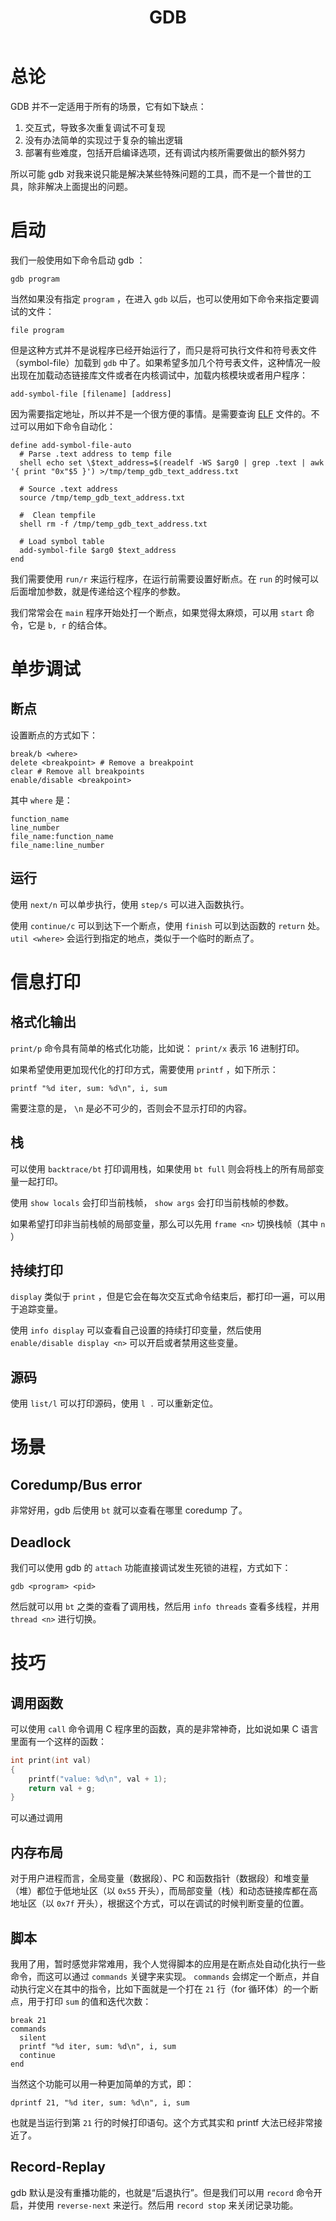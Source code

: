 :PROPERTIES:
:ID:       e6a0f900-f5e7-461e-8365-076bcaebc1f8
:END:
#+title: GDB

* 总论
GDB 并不一定适用于所有的场景，它有如下缺点：

1. 交互式，导致多次重复调试不可复现
2. 没有办法简单的实现过于复杂的输出逻辑
3. 部署有些难度，包括开启编译选项，还有调试内核所需要做出的额外努力

所以可能 gdb 对我来说只能是解决某些特殊问题的工具，而不是一个普世的工具，除非解决上面提出的问题。

* 启动
我们一般使用如下命令启动 gdb ：

#+begin_src shell
gdb program
#+end_src

当然如果没有指定 ~program~ ，在进入 ~gdb~ 以后，也可以使用如下命令来指定要调试的文件：

#+begin_src shell
file program
#+end_src

但是这种方式并不是说程序已经开始运行了，而只是将可执行文件和符号表文件（symbol-file）加载到 ~gdb~ 中了。如果希望多加几个符号表文件，这种情况一般出现在加载动态链接库文件或者在内核调试中，加载内核模块或者用户程序：

#+begin_src shell
add-symbol-file [filename] [address]
#+end_src

因为需要指定地址，所以并不是一个很方便的事情。是需要查询 [[id:b0fa8e69-28fe-41e6-954e-f77e98351841][ELF]] 文件的。不过可以用如下命令自动化：

#+begin_src gdb-script
define add-symbol-file-auto
  # Parse .text address to temp file
  shell echo set \$text_address=$(readelf -WS $arg0 | grep .text | awk '{ print "0x"$5 }') >/tmp/temp_gdb_text_address.txt

  # Source .text address
  source /tmp/temp_gdb_text_address.txt

  #  Clean tempfile
  shell rm -f /tmp/temp_gdb_text_address.txt

  # Load symbol table
  add-symbol-file $arg0 $text_address
end
#+end_src

我们需要使用 ~run/r~ 来运行程序，在运行前需要设置好断点。在 ~run~ 的时候可以后面增加参数，就是传递给这个程序的参数。

我们常常会在 ~main~ 程序开始处打一个断点，如果觉得太麻烦，可以用 ~start~ 命令，它是 ~b, r~ 的结合体。

* 单步调试
** 断点
设置断点的方式如下：

#+begin_src gdb-script
break/b <where>
delete <breakpoint> # Remove a breakpoint
clear # Remove all breakpoints
enable/disable <breakpoint>
#+end_src

其中 ~where~ 是：

#+begin_src gdb-script
function_name
line_number
file_name:function_name
file_name:line_number
#+end_src

** 运行
使用 ~next/n~ 可以单步执行，使用 ~step/s~ 可以进入函数执行。

使用 ~continue/c~ 可以到达下一个断点，使用 ~finish~ 可以到达函数的 ~return~ 处。 ~util <where>~ 会运行到指定的地点，类似于一个临时的断点了。

* 信息打印
** 格式化输出
~print/p~ 命令具有简单的格式化功能，比如说： ~print/x~ 表示 16 进制打印。

如果希望使用更加现代化的打印方式，需要使用 ~printf~ ，如下所示：

#+begin_src gdb-script
printf "%d iter, sum: %d\n", i, sum
#+end_src

需要注意的是， ~\n~ 是必不可少的，否则会不显示打印的内容。

** 栈
可以使用 ~backtrace/bt~ 打印调用栈，如果使用 ~bt full~ 则会将栈上的所有局部变量一起打印。

使用 ~show locals~ 会打印当前栈帧， ~show args~ 会打印当前栈帧的参数。

如果希望打印非当前栈帧的局部变量，那么可以先用 ~frame <n>~ 切换栈帧（其中 ~n~ ）

** 持续打印
~display~ 类似于 ~print~ ，但是它会在每次交互式命令结束后，都打印一遍，可以用于追踪变量。

使用 ~info display~ 可以查看自己设置的持续打印变量，然后使用 ~enable/disable display <n>~ 可以开启或者禁用这些变量。

** 源码
使用 ~list/l~ 可以打印源码，使用 ~l .~ 可以重新定位。

* 场景
** Coredump/Bus error
非常好用，gdb 后使用 ~bt~ 就可以查看在哪里 coredump 了。

** Deadlock
我们可以使用 gdb 的 ~attach~ 功能直接调试发生死锁的进程，方式如下：

#+begin_src shell
gdb <program> <pid>
#+end_src

然后就可以用 ~bt~ 之类的查看了调用栈，然后用 ~info threads~ 查看多线程，并用 ~thread <n>~ 进行切换。

* 技巧
** 调用函数
可以使用 ~call~ 命令调用 C 程序里的函数，真的是非常神奇，比如说如果 C 语言里面有一个这样的函数：

#+begin_src c
int print(int val) 
{
	printf("value: %d\n", val + 1);
	return val + g;
}
#+end_src

可以通过调用

** 内存布局
对于用户进程而言，全局变量（数据段）、PC 和函数指针（数据段）和堆变量（堆）都位于低地址区（以 ~0x55~ 开头），而局部变量（栈）和动态链接库都在高地址区（以 ~0x7f~ 开头），根据这个方式，可以在调试的时候判断变量的位置。

** 脚本
我用了用，暂时感觉非常难用，我个人觉得脚本的应用是在断点处自动化执行一些命令，而这可以通过 ~commands~ 关键字来实现。 ~commands~ 会绑定一个断点，并自动执行定义在其中的指令，比如下面就是一个打在 ~21~ 行（for 循环体）的一个断点，用于打印 ~sum~ 的值和迭代次数：

#+begin_src gdb-script
break 21
commands
  silent
  printf "%d iter, sum: %d\n", i, sum
  continue
end
#+end_src

当然这个功能可以用一种更加简单的方式，即：

#+begin_src gdb-script
dprintf 21, "%d iter, sum: %d\n", i, sum
#+end_src

也就是当运行到第 ~21~ 行的时候打印语句。这个方式其实和 printf 大法已经非常接近了。

** Record-Replay
gdb 默认是没有重播功能的，也就是“后退执行”。但是我们可以用 ~record~ 命令开启，并使用 ~reverse-next~ 来逆行。然后用 ~record stop~ 来关闭记录功能。

